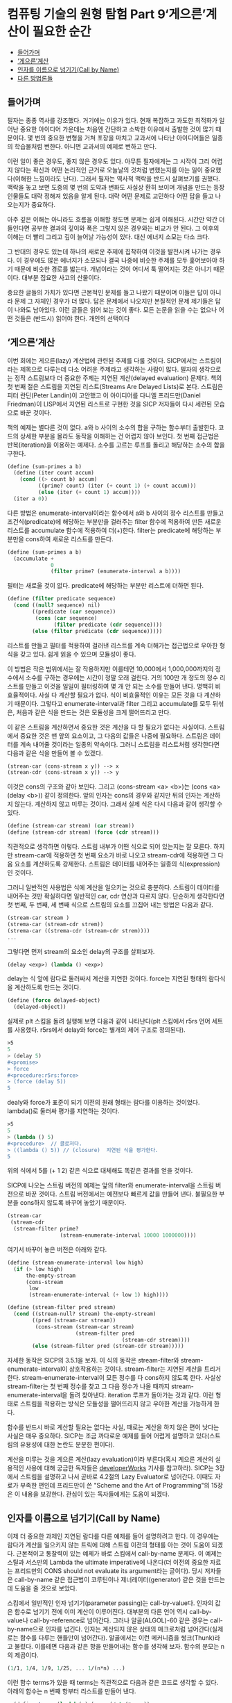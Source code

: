 *  컴퓨팅 기술의 원형 탐험 Part 9‘게으른’계산이 필요한 순간
:PROPERTIES:
:TOC:      this
:END:
-  [[#들어가며][들어가며]]
-  [[#게으른계산][‘게으른’계산]]
-  [[#인자를-이름으로-넘기기call-by-name][인자를 이름으로 넘기기(Call by Name)]]
-  [[#다른-방법론들][다른 방법론들]]

** 들어가며
필자는 종종 역사를 강조했다. 거기에는 이유가 있다. 현재 복잡하고 과도한 최적화가 일어난 중요한 아이디어 가운데는 처음엔 간단하고 소박한 이유에서 출발한 것이 많기 때문이다. 몇 번의 중요한 변형을 거쳐 포장을 마치고 교과서에 나타난 아이디어들은 일종의 학습물처럼 변한다. 아니면 교과서의 예제로 변하고 만다.

이런 일이 좋은 경우도, 좋지 않은 경우도 있다. 아무튼 필자에게는 그 시작이 그리 어렵지 않다는 확신과 어떤 논리적인 근거로 오늘날의 것처럼 변했는지를 아는 일이 중요했다(이해한 느낌이라도 난다). 그래서 필자는 역사적 맥락을 반드시 살펴보기를 권했다. 맥락을 놓고 보면 도중의 몇 번의 도약과 변화도 사실상 환히 보이며 개념을 만드는 등장인물들도 대략 정해져 있음을 알게 된다. 대략 어떤 문제로 고민하다 어떤 답을 들고 나오는지가 중요하다.

아주 깊은 이해는 아니라도 흐름을 이해할 정도면 문제는 쉽게 이해된다. 시간만 약간 더 들인다면 공부한 결과의 깊이와 폭은 그렇지 않은 경우와는 비교가 안 된다. 그 이후의 이해는 더 빨리 그리고 깊이 늘어날 가능성이 있다. 대신 에너지 소모는 다소 크다.

그 반대의 경우도 있는데 하나의 새로운 주제에 집착하여 이것을 발전시켜 나가는 경우다. 이 경우에도 많은 에너지가 소모되나 결국 나중에 비슷한 주제를 모두 훑어보아야 하기 때문에 비슷한 경로를 밟는다. 개념이라는 것이 어디서 툭 떨어지는 것은 아니기 때문이다. 대부분 집요한 사고의 산물이다.

중요한 글들의 가치가 있다면 근본적인 문제를 들고 나왔기 때문이며 이들은 답이 아니라 문제 그 자체인 경우가 더 많다. 답은 문제에서 나오지만 본질적인 문제 제기들은 답이 나와도 남아있다. 이런 글들은 읽어 보는 것이 좋다. 모든 논문을 읽을 수는 없으나 어떤 것들은 (반드시) 읽어야 한다. 개인의 선택이다

** ‘게으른’계산
이번 회에는 게으른(lazy) 계산법에 관련된 주제를 다룰 것이다. SICP에서는 스트림이라는 제목으로 다루는데 다소 어려운 주제라고 생각하는 사람이 많다. 필자의 생각으로는 정작 스트림보다 더 중요한 주제는 지연된 계산(delayed evaluation) 문제다. 책의 첫 번째 절은 스트림을 지연된 리스트(Streams Are Delayed Lists)로 본다. 스트림은 피터 란딘(Peter Landin)이 고안했고 이 아이디어를 다니엘 프리드만(Daniel Friedman)이 LISP에서 지연된 리스트로 구현한 것을 SICP 저자들이 다시 세련된 모습으로 바꾼 것이다.

책의 예제는 별다른 것이 없다. a와 b 사이의 소수의 합을 구하는 함수부터 출발한다. 코드의 상세한 부분을 몰라도 동작을 이해하는 건 어렵지 않아 보인다. 첫 번째 접근법은 반복(iteration)을 이용하는 예제다. 소수를 고르는 루프를 돌리고 해당하는 소수의 합을 구한다.

#+BEGIN_SRC scheme
(define (sum-primes a b)
  (define (iter count accum)
    (cond ((> count b) accum)
          ((prime? count) (iter (+ count 1) (+ count accum)))
          (else (iter (+ count 1) accum))))
  (iter a 0))
#+END_SRC

다른 방법은 enumerate-interval이라는 함수에서 a와 b 사이의 정수 리스트를 만들고 조건식(predicate)에 해당하는 부분만을 걸러주는 filter 함수에 적용하여 만든 새로운 리스트를 accumulate 함수에 적용하여 더(+)한다. filter는 predicate에 해당하는 부분만을 cons하여 새로운 리스트를 만든다.

#+BEGIN_SRC scheme
(define (sum-primes a b)
  (accumulate +
              0
              (filter prime? (enumerate-interval a b))))
#+END_SRC

필터는 새로울 것이 없다. predicate에 해당하는 부분만 리스트에 더하면 된다.
#+BEGIN_SRC scheme
(define (filter predicate sequence)
  (cond ((null? sequence) nil)
        ((predicate (car sequence))
         (cons (car sequence)
               (filter predicate (cdr sequence))))
        (else (filter predicate (cdr sequence)))))
#+END_SRC

리스트를 만들고 필터를 적용하여 걸러낸 리스트를 계속 더해가는 접근법으로 우아한 형식을 갖고 있다. 쉽게 읽을 수 있으며 모듈성이 좋다.

이 방법은 작은 범위에서는 잘 작용하지만 이를테면 10,000에서 1,000,000까지의 정수에서 소수를 구하는 경우에는 시간이 정말 오래 걸린다. 거의 100만 개 정도의 정수 리스트를 만들고 이것을 일일이 필터링하여 몇 개 안 되는 소수를 만들어 낸다. 명백히 비효율적이다. 사실 다 계산할 필요가 없다. 식이 비효율적인 이유는 모든 것을 다 계산하기 때문이다. 그렇다고 enumerate-interval과 filter 그리고 accumulate를 모두 뒤섞은, 처음과 같은 식을 만드는 것은 모듈성을 크게 떨어뜨리고 만다.

이 같은 스트림을 계산하면서 중요한 것은 계산을 다 할 필요가 없다는 사실이다. 스트림에서 중요한 것은 맨 앞의 요소이고, 그 다음의 값들은 나중에 필요하다. 스트림은 데이터를 계속 내어줄 것이라는 일종의 약속이다. 그러니 스트림을 리스트처럼 생각한다면 다음과 같은 식을 만들어 볼 수 있겠다.

#+BEGIN_SRC scheme
(strean-car (cons-stream x y)) --> x
(strean-cdr (cons-stream x y)) --> y
#+END_SRC

이것은 cons의 구조와 같아 보인다. 그리고 (cons-stream <a> <b>)는 (cons <a> (delay <b>)) 같이 정의한다. 앞의 인자는 cons의 경우와 같지만 뒤의 인자는 계산하지 않는다. 계산하지 않고 미루는 것이다. 그래서 실제 식은 다시 다음과 같이 생각할 수 있다.
#+BEGIN_SRC scheme
(define (stream-car stream) (car stream))
(define (stream-cdr stream) (force (cdr stream)))
#+END_SRC

직관적으로 생각하면 이렇다. 스트림 내부가 어떤 식으로 되어 있는지는 잘 모른다. 하지만 stream-car에 적용하면 첫 번째 요소가 바로 나오고 stream-cdr에 적용하면 그 다음 요소를 계산하도록 강제한다. 스트림은 데이터를 내어주는 일종의 식(expression)인 것이다.

그러니 일반적인 사용법은 식에 계산을 일으키는 것으로 충분하다. 스트림이 데이터를 내어주는 것만 확실하다면 일반적인 car, cdr 연산과 다르지 않다. 단순하게 생각한다면 첫 번째, 두 번째, 세 번째 식으로 스트림의 요소를 끄집어 내는 방법은 다음과 같다.
#+BEGIN_SRC scheme
(stream-car stream )
(strema-car (stream-cdr strem))
(strema-car ((strema-cdr (stream-cdr strem))))
...
#+END_SRC

그렇다면 먼저 stream의 요소인 delay의 구조를 살펴보자.
#+BEGIN_SRC scheme
(delay <exp>) (lambda () <exp>)
#+END_SRC

delay는 식 앞에 람다로 둘러싸서 계산을 지연한 것이다. force는 지연된 형태의 람다식을 계산하도록 만드는 것이다.
#+BEGIN_SRC scheme
(define (force delayed-object)
  (delayed-object))
#+END_SRC

실제로 plt 스킴을 돌려 실행해 보면 다음과 같이 나타난다(plt 스킴에서 r5rs 언어 세트를 사용했다. r5rs에서 delay와 force는 별개의 제어 구조로 정의된다).
#+BEGIN_SRC scheme
>5
5
> (delay 5)
#<promise>
> force
#<procedure:r5rs:force>
> (force (delay 5))
5
#+END_SRC

dealy와 force가 표준이 되기 이전의 원래 형태는 람다를 이용하는 것이었다. lambda()로 둘러싸 평가를 지연하는 것이다.
#+BEGIN_SRC scheme
>5
5
> (lambda () 5)
#<procedure>  // 클로저다.
> ((lambda () 5)) // (closure)  지연된 식을 평가한다.
5
#+END_SRC

위의 식에서 5를 (+ 1 2) 같은 식으로 대체해도 똑같은 결과를 얻을 것이다.

SICP에 나오는 스트림 버전의 예제는 앞의 filter와 enumerate-interval을 스트림 버전으로 바꾼 것이다. 스트림 버전에서는 예전보다 빠르게 값을 만들어 낸다. 불필요한 부분을 cons하지 않도록 바꾸어 놓았기 때문이다.

#+BEGIN_SRC scheme
(stream-car
 (stream-cdr
  (stream-filter prime?
                 (stream-enumerate-interval 10000 1000000))))
#+END_SRC

여기서 바꾸어 놓은 버전은 아래와 같다.
#+BEGIN_SRC scheme
(define (stream-enumerate-interval low high)
  (if (> low high)
      the-empty-stream
      (cons-stream
       low
       (stream-enumerate-interval (+ low 1) high))))

(define (stream-filter pred stream)
  (cond ((stream-null? stream) the-empty-stream)
        ((pred (stream-car stream))
         (cons-stream (stream-car stream)
                      (stream-filter pred
                                     (stream-cdr stream))))
        (else (stream-filter pred (stream-cdr stream)))))
#+END_SRC

자세한 동작은 SICP의 3.5.1을 보자. 이 식의 동작은 stream-filter와 stream-enumerate-interval이 상호작용하는 것이다. stream-filter는 지연된 계산을 트리거한다. stream-enumerate-interval이 모든 정수를 다 cons하지 않도록 한다. 사실상 stream-filter는 첫 번째 정수를 찾고 그 다음 정수가 나올 때까지 stream-enumerate-interval을 돌려 찾아낸다. iteration 루프가 돌아가는 것과 같다. 이런 형태로 스트림을 적용하는 방식은 모듈성을 떨어뜨리지 않고 우아한 계산을 가능하게 한다.

함수를 반드시 바로 계산할 필요는 없다는 사실, 때로는 계산을 하지 않은 편이 낫다는 사실은 매우 중요하다. SICP는 조금 까다로운 예제를 들어 어렵게 설명하고 있다(스트림의 유용성에 대한 논란도 분분한 편이다).

계산을 미루는 것을 게으른 계산(lazy evaluation)이라 부른다(혹시 게으른 계산의 실용적인 사용에 대해 궁금한 독자들은 [[http://www.ibm.com/developerworks/kr/library/l-lazyprog.html][developerWorks]] 기사를 참고하라). SICP는 3장에서 스트림을 설명하고 나서 곧바로 4.2절의 Lazy Evaluator로 넘어간다. 이때도 자료가 부족한 편인데 프리드만이 쓴 "Scheme and the Art of Programming"의 15장은 이 내용을 보강한다. 관심이 있는 독자들에게는 도움이 되겠다.

** 인자를 이름으로 넘기기(Call by Name)
이제 더 중요한 과제인 지연된 람다를 다른 예제를 들어 설명하려고 한다. 이 경우에는 람다가 계산을 일으키지 않는 트릭에 대해 스트림 이전의 형태를 아는 것이 도움이 되겠다. 근본적이고 통찰력이 있는 예제가 바로 스킴에서 call-by-name 문제다. 이 예제는 스틸과 서스만의 Lambda the ultimate imperative에 나온다(더 이전의 중요한 자료는 프리드만의 CONS should not evaluate its argument라는 글이다). 당시 저자들은 call-by-name 같은 접근법이 코루틴이나 제너레이터(generator) 같은 것을 만드는 데 도움을 줄 것으로 보았다.

스킴에서 일반적인 인자 넘기기(parameter passing)는 call-by-value다. 인자의 값은 함수로 넘기기 전에 이미 계산이 이루어진다. 대부분의 다른 언어 역시 call-by-value나 call-by-reference로 넘어간다. 그러나 알골(ALGOL)-60 같은 경우는 call-by-name으로 인자를 넘긴다. 인자는 계산되지 않은 상태의 매크로처럼 넘어간다(실제로는 함수를 다루는 핸들만이 넘어간다). 알골에서는 이런 메커니즘을 썽크(Thunk)라고 불렀다. 이를테면 다음과 같은 항을 만들어내는 함수를 생각해 보자. 함수의 분모는 n의 제곱이다.

#+BEGIN_SRC scheme
(1/1, 1/4, 1/9, 1/25, ... 1/(n*n) ...)
#+END_SRC

이런 함수 terms가 있을 때 terms는 직관적으로 다음과 같은 코드로 생각할 수 있다. 아래의 함수는 n 번째 항부터 리스트를 만들어 낸다.
#+BEGIN_SRC scheme
> (define terms (lambda(n) (cons (/ 1 (* n n))
                                 (terms (+ n 1)))))

> (terms 3)
#+END_SRC

이 함수를 돌리면 리스트를 만들다 모든 자원을 소모하고 스킴 인터프리터는 정지하고 만다. 메모리 부족은 금방 일어난다. 종료 조건이 없는 재귀라 무한 수열을 만들어내며 곧 발산한다. 계산이 멈추지 않으니 계산이 끝나지 않는다. 무한한 리스트를 만드는 enumerate-interval과 같다. 그러니 열심히 계산(eager evaluation)하지 않으면 문제는 쉬워진다.

이런 함수 terms가 제대로 작용할 때 terms가 만들어내는 리스트에 대해 계산을 할 수 있다. 이를테면 car(cdr(cdr(terms(3))))은 1/25이다. 리스트의 세 번째 항부터 계산을 시작하고 그 리스트를 두 번 cdr한 항은 25다.

앞서 말한 것처럼 terms에 종료 조건이 없다고 해도 모든 계산을 다 일으키지 않는다면 별다른 문제가 아니다(다시 말하지만 함수가 반드시 미리 계산될 이유는 없다). 앞서 소개한 예처럼 많은 프로그램이 문제를 미리 풀어서 문제를 일으키기도 한다. 그러니 문제를 푸는 것을 지연시키는 것도 나쁘지 않은 것이다. 계산을 일으키지 않는 쉬운 방법은 람다를 만들되 불필요한 것은 미리 계산하지 않는 것이다.

다음은 위 예제를 요즘의 plt 스킴으로 구현해본 것이다. 책의 코드는 오래 되었지만 매우 본질적인 내용이다. 우선 cbn-car와 cbn-cdr을 정의했다. cbn은 call by name의 약자다. car는 s에 true를, cdr은 flase를 적용한다.
#+BEGIN_SRC scheme
> (define cbn-car (lambda(s) (s #t)))
> (define cbn-cdr (lambda(s) (s #f)))
#+END_SRC

cbn-cons는 두 인자 x y를 받아 참인 경우 (x)를, 거짓이면 (y)를 내어 놓는다. ()로 둘러싼 것은 x와 y를 계산(evaluate)하는 것을 의미한다.
#+BEGIN_SRC scheme
> (define cbn-cons
    (lambda (x y)
      (lambda (a)
        (if a (x) (y)))))
#+END_SRC

그리고 terms를 정의한다. cbn-cons에 들어가는 함수를 lambda()(...)로 둘러싼 것을 알 수 있다. 계산은 지연된다.
#+BEGIN_SRC scheme
> (define terms (lambda(n) (cbn-cons (lambda()(/ 1 (* n n)))
                                     (lambda ()(terms (+ n 1))))))
#+END_SRC

그러면 이제 함수를 돌려 볼 수 있다. 가장 본질적인 내용은 terms가 람다 함수를 되돌린다는 내용이다.
#+BEGIN_SRC scheme
> (terms 3)
#<procedure>
#+END_SRC

(terms 3)은 cbn-cons로 만든 앞서의 스트림 예제와 비슷한 것을 되돌린다. 그러면 여기에 car와 cdr을 적용한다. cbn-car는 s에 참값(#t)을 적용한다. (s #t)
#+BEGIN_SRC scheme
> (cbn-car (terms 3))
1/9
#+END_SRC

cbn-car가 제대로 나왔다. 책의 예제는 여기까지다. 이제 지연된 계산을 이용해 문제를 더 풀어보자. cbn-cdr은 이미 지연된 계산을 내포하고 있다.
#+BEGIN_SRC scheme
> (cbn-cdr (terms 3))
#<procedure>
#+END_SRC

계산을 시키면 다음과 같다(스트림 예제의 force나 마찬가지다).
#+BEGIN_SRC scheme
>(cbn-car (cbn-cdr (terms 3)))
1/16
#+END_SRC

이것은 다음 식과 마찬가지다.
#+BEGIN_SRC scheme
> ((cbn-cdr (terms 3)) #t)
1/16
#+END_SRC

다시 한번 계산을 시켜 보자.
#+BEGIN_SRC scheme
> (cbn-cdr (cbn-cdr (terms 3)))
#<procedure>
> (cbn-car (cbn-cdr (cbn-cdr (terms 3))))
1/25
#+END_SRC

다음 식과 같은 작용이다.
#+BEGIN_SRC scheme
> (((cbn-cdr (terms 3)) #f) #t)
1/25
#+END_SRC

결국 이들은 문제를 풀려고 클로저를 만들어내고 적용하는 과정이다. 별 것이 아니다. 클로저를 만들고 필요할 때마다 계산한다. 마치 스트림의 원시형처럼 보인다(사실이기도 하다).

아주 날카로운 독자들은 스트림을 바로 이해할 수 있을지도 모르나 필자의 경우는 이렇게 생각하는 편이 이해가 빨랐다. 그래서 call-by-name과 같이 쉬우면서도 어려운 개념은 이런 식으로 설명할 수 있게 되었다. 원 글에 같이 나오는 call-by-need도 비슷한 예제다. call-by-need는 불필요한 재계산을 피한다.

call-by-name의 인자에 filter나 enumerate-interval 같은 함수를 포함시켜 코드를 짜도 접근 방식은 변하지 않는다. 상태를 가진 함수를 부르는 것뿐이다. 이제 비슷한 식들이 상당히 복잡해져도 독자들은 혼란스럽지 않을 것이다.

스트림과 비슷한 문제들은 지연된 람다 함수를 한번 계산하고 나머지 계산 과정을 뒤로 미루는 접근법이다.

** 다른 방법론들
비슷한 문제에 대한 대안으로 스트림이 전부는 아니다. call/cc나 코루틴도 있으며 스트림으로도 가능하다.

필자의 머리에 떠오르는 것으로는 유명한 same fringe 문제가 있는데 이것은 트리의 마지막 노드, 즉 이파리(leaf)들이 동일한지를 체크하는 문제다. 가지는 임의로 복잡해질 수 있지만 관심이 있는 것은 마지막 노드들이다. 이 문제는 앞서 설명한 스트림처럼 만들어 풀거나 더 고전적인 방법으로 트리를 일차원적인 리스트로 바꾸어 푸는 방법도 있다, 이 예제는 많은 스킴 문헌에 나온다. call/cc나 코루틴을 동원하여 푸는 방법도 있고 CPS(continuation passing style)로 푸는 방법도 있다. 이들은 모두 흐름 제어의 중요한 요소라는 것을 아는 일이 중요하다. 설명은 어렵지만 내용은 별다른 것이 없다. 다음과 같은 예제다.

#+BEGIN_SRC scheme
(same-fringe? '(1 (2 3)) '((1 2) 3))
=>  #t

(same-fringe? '(1 2 3) '(1 (3 2)))
=>  #f
#+END_SRC

여러 가지 버전의 same fringe 문제는 지면상 다음회의 내용이다.
